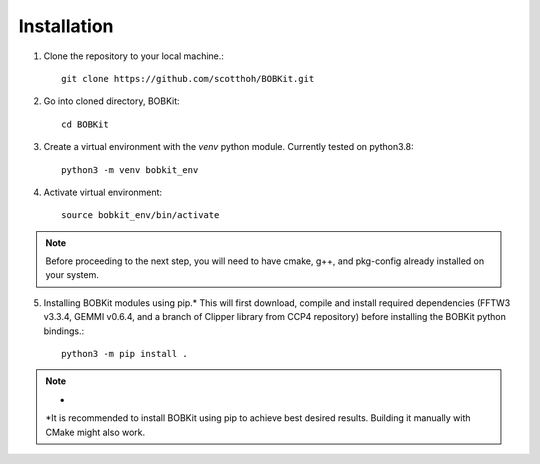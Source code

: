 Installation
============

.. highlight:: none

1. Clone the repository to your local machine.::
   
    git clone https://github.com/scotthoh/BOBKit.git

2. Go into cloned directory, BOBKit::
   
    cd BOBKit

3. Create a virtual environment with the *venv* python module. Currently tested on python3.8::

    python3 -m venv bobkit_env

4. Activate virtual environment::
   
    source bobkit_env/bin/activate

.. note::

    Before proceeding to the next step, you will need to have cmake, g++, and pkg-config already installed on your system.

5. Installing BOBKit modules using pip.* This will first download, compile and install required dependencies (FFTW3 v3.3.4, GEMMI v0.6.4, and a branch of Clipper library from CCP4 repository) before installing the BOBKit python bindings.::
   
    python3 -m pip install .

.. note:: *
  
   \*It is recommended to install BOBKit using pip to achieve best desired results.
   Building it manually with CMake might also work.
